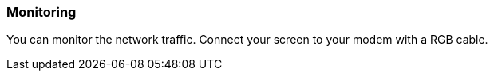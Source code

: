 [[monitoring]]
=== Monitoring

You can monitor the network traffic.
Connect your screen to your modem with a RGB cable.
